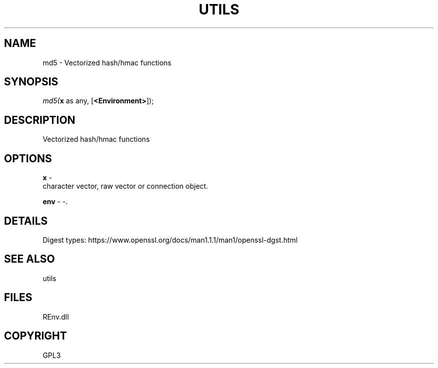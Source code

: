 .\" man page create by R# package system.
.TH UTILS 1 2002-May "md5" "md5"
.SH NAME
md5 \- Vectorized hash/hmac functions
.SH SYNOPSIS
\fImd5(\fBx\fR as any, 
[\fB<Environment>\fR]);\fR
.SH DESCRIPTION
.PP
Vectorized hash/hmac functions
.PP
.SH OPTIONS
.PP
\fBx\fB \fR\- 
 character vector, raw vector or connection object.
. 
.PP
.PP
\fBenv\fB \fR\- -. 
.PP
.SH DETAILS
.PP
Digest types: https://www.openssl.org/docs/man1.1.1/man1/openssl-dgst.html
.PP
.SH SEE ALSO
utils
.SH FILES
.PP
REnv.dll
.PP
.SH COPYRIGHT
GPL3

